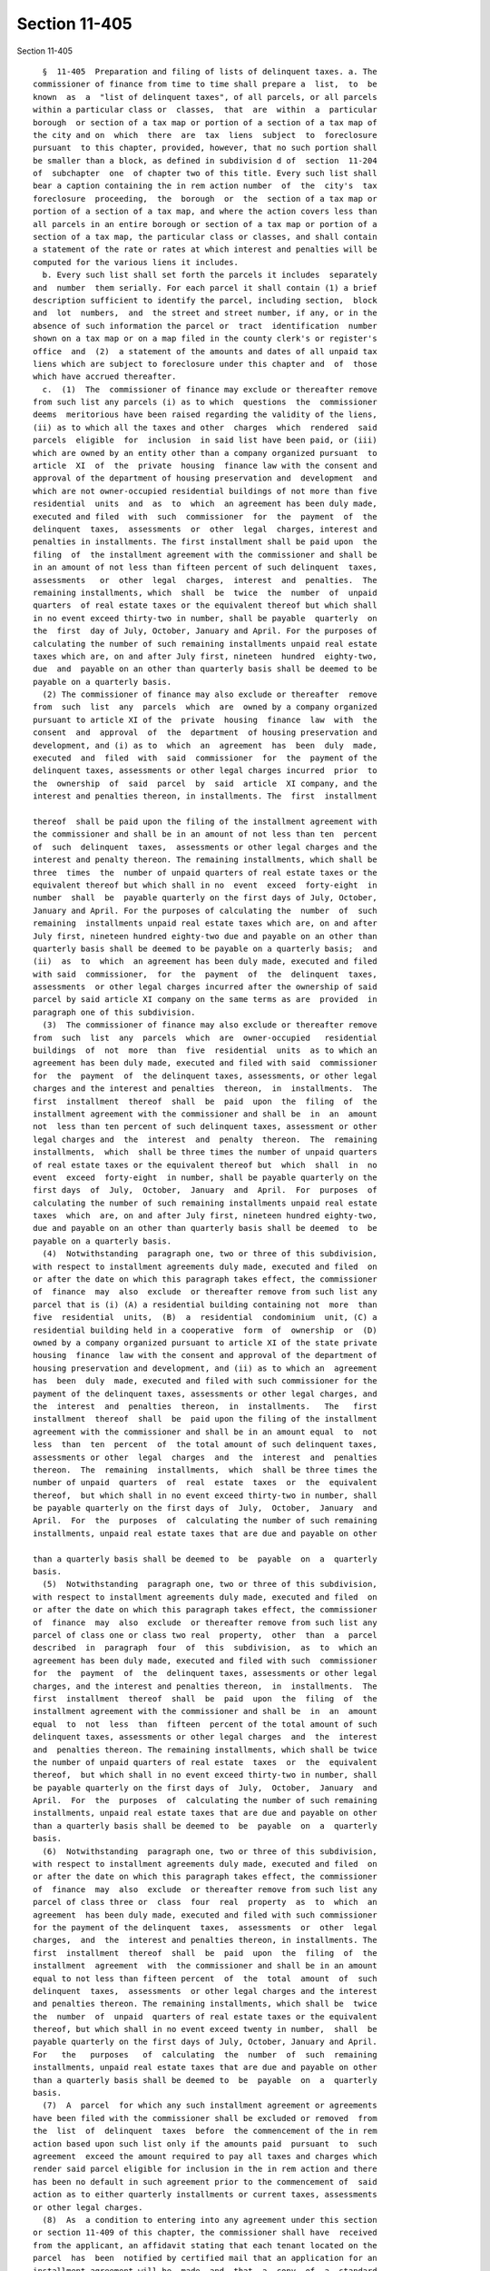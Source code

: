 Section 11-405
==============

Section 11-405 ::    
        
     
        §  11-405  Preparation and filing of lists of delinquent taxes. a. The
      commissioner of finance from time to time shall prepare a  list,  to  be
      known  as  a  "list of delinquent taxes", of all parcels, or all parcels
      within a particular class or  classes,  that  are  within  a  particular
      borough  or section of a tax map or portion of a section of a tax map of
      the city and on  which  there  are  tax  liens  subject  to  foreclosure
      pursuant  to this chapter, provided, however, that no such portion shall
      be smaller than a block, as defined in subdivision d of  section  11-204
      of  subchapter  one  of chapter two of this title. Every such list shall
      bear a caption containing the in rem action number  of  the  city's  tax
      foreclosure  proceeding,  the  borough  or  the  section of a tax map or
      portion of a section of a tax map, and where the action covers less than
      all parcels in an entire borough or section of a tax map or portion of a
      section of a tax map, the particular class or classes, and shall contain
      a statement of the rate or rates at which interest and penalties will be
      computed for the various liens it includes.
        b. Every such list shall set forth the parcels it includes  separately
      and  number  them serially. For each parcel it shall contain (1) a brief
      description sufficient to identify the parcel, including section,  block
      and  lot  numbers,  and  the street and street number, if any, or in the
      absence of such information the parcel or  tract  identification  number
      shown on a tax map or on a map filed in the county clerk's or register's
      office  and  (2)  a statement of the amounts and dates of all unpaid tax
      liens which are subject to foreclosure under this chapter and  of  those
      which have accrued thereafter.
        c.  (1)  The  commissioner of finance may exclude or thereafter remove
      from such list any parcels (i) as to which  questions  the  commissioner
      deems  meritorious have been raised regarding the validity of the liens,
      (ii) as to which all the taxes and other  charges  which  rendered  said
      parcels  eligible  for  inclusion  in said list have been paid, or (iii)
      which are owned by an entity other than a company organized pursuant  to
      article  XI  of  the  private  housing  finance law with the consent and
      approval of the department of housing preservation and  development  and
      which are not owner-occupied residential buildings of not more than five
      residential  units  and  as  to  which  an agreement has been duly made,
      executed and filed  with  such  commissioner  for  the  payment  of  the
      delinquent  taxes,  assessments  or  other  legal  charges, interest and
      penalties in installments. The first installment shall be paid upon  the
      filing  of  the installment agreement with the commissioner and shall be
      in an amount of not less than fifteen percent of such delinquent  taxes,
      assessments   or  other  legal  charges,  interest  and  penalties.  The
      remaining installments, which  shall  be  twice  the  number  of  unpaid
      quarters  of real estate taxes or the equivalent thereof but which shall
      in no event exceed thirty-two in number, shall be payable  quarterly  on
      the  first  day of July, October, January and April. For the purposes of
      calculating the number of such remaining installments unpaid real estate
      taxes which are, on and after July first, nineteen  hundred  eighty-two,
      due  and  payable on an other than quarterly basis shall be deemed to be
      payable on a quarterly basis.
        (2) The commissioner of finance may also exclude or thereafter  remove
      from  such  list  any  parcels  which  are  owned by a company organized
      pursuant to article XI of the  private  housing  finance  law  with  the
      consent  and  approval  of  the  department  of housing preservation and
      development, and (i) as to  which  an  agreement  has  been  duly  made,
      executed  and  filed  with  said  commissioner  for  the  payment of the
      delinquent taxes, assessments or other legal charges incurred  prior  to
      the  ownership  of  said  parcel  by  said  article  XI company, and the
      interest and penalties thereon, in installments. The  first  installment
    
      thereof  shall be paid upon the filing of the installment agreement with
      the commissioner and shall be in an amount of not less than ten  percent
      of  such  delinquent  taxes,  assessments or other legal charges and the
      interest and penalty thereon. The remaining installments, which shall be
      three  times  the  number of unpaid quarters of real estate taxes or the
      equivalent thereof but which shall in no  event  exceed  forty-eight  in
      number  shall  be  payable quarterly on the first days of July, October,
      January and April. For the purposes of calculating the  number  of  such
      remaining  installments unpaid real estate taxes which are, on and after
      July first, nineteen hundred eighty-two due and payable on an other than
      quarterly basis shall be deemed to be payable on a quarterly basis;  and
      (ii)  as  to  which  an agreement has been duly made, executed and filed
      with said  commissioner,  for  the  payment  of  the  delinquent  taxes,
      assessments  or other legal charges incurred after the ownership of said
      parcel by said article XI company on the same terms as are  provided  in
      paragraph one of this subdivision.
        (3)  The commissioner of finance may also exclude or thereafter remove
      from  such  list  any  parcels  which  are  owner-occupied   residential
      buildings  of  not  more  than  five  residential  units  as to which an
      agreement has been duly made, executed and filed with said  commissioner
      for  the  payment  of  the delinquent taxes, assessments, or other legal
      charges and the interest and penalties  thereon,  in  installments.  The
      first  installment  thereof  shall  be  paid  upon  the  filing  of  the
      installment agreement with the commissioner and shall be  in  an  amount
      not  less than ten percent of such delinquent taxes, assessment or other
      legal charges and  the  interest  and  penalty  thereon.  The  remaining
      installments,  which  shall be three times the number of unpaid quarters
      of real estate taxes or the equivalent thereof but  which  shall  in  no
      event  exceed  forty-eight  in number, shall be payable quarterly on the
      first days  of  July,  October,  January  and  April.  For  purposes  of
      calculating the number of such remaining installments unpaid real estate
      taxes  which  are, on and after July first, nineteen hundred eighty-two,
      due and payable on an other than quarterly basis shall be deemed  to  be
      payable on a quarterly basis.
        (4)  Notwithstanding  paragraph one, two or three of this subdivision,
      with respect to installment agreements duly made, executed and filed  on
      or after the date on which this paragraph takes effect, the commissioner
      of  finance  may  also  exclude  or thereafter remove from such list any
      parcel that is (i) (A) a residential building containing not  more  than
      five  residential  units,  (B)  a  residential  condominium  unit, (C) a
      residential building held in a cooperative  form  of  ownership  or  (D)
      owned by a company organized pursuant to article XI of the state private
      housing  finance  law with the consent and approval of the department of
      housing preservation and development, and (ii) as to which an  agreement
      has  been  duly  made, executed and filed with such commissioner for the
      payment of the delinquent taxes, assessments or other legal charges, and
      the  interest  and  penalties  thereon,  in  installments.   The   first
      installment  thereof  shall  be  paid upon the filing of the installment
      agreement with the commissioner and shall be in an amount equal  to  not
      less  than  ten  percent  of  the total amount of such delinquent taxes,
      assessments or other  legal  charges  and  the  interest  and  penalties
      thereon.  The  remaining  installments,  which  shall be three times the
      number of unpaid  quarters  of  real  estate  taxes  or  the  equivalent
      thereof,  but which shall in no event exceed thirty-two in number, shall
      be payable quarterly on the first days of  July,  October,  January  and
      April.  For  the  purposes  of  calculating the number of such remaining
      installments, unpaid real estate taxes that are due and payable on other
    
      than a quarterly basis shall be deemed to  be  payable  on  a  quarterly
      basis.
        (5)  Notwithstanding  paragraph one, two or three of this subdivision,
      with respect to installment agreements duly made, executed and filed  on
      or after the date on which this paragraph takes effect, the commissioner
      of  finance  may  also  exclude  or thereafter remove from such list any
      parcel of class one or class two real  property,  other  than  a  parcel
      described  in  paragraph  four  of  this  subdivision,  as  to  which an
      agreement has been duly made, executed and filed with such  commissioner
      for  the  payment  of  the  delinquent taxes, assessments or other legal
      charges, and the interest and penalties thereon,  in  installments.  The
      first  installment  thereof  shall  be  paid  upon  the  filing  of  the
      installment agreement with the commissioner and shall be  in  an  amount
      equal  to  not  less  than  fifteen  percent of the total amount of such
      delinquent taxes, assessments or other legal charges  and  the  interest
      and  penalties thereon. The remaining installments, which shall be twice
      the number of unpaid quarters of real estate  taxes  or  the  equivalent
      thereof,  but which shall in no event exceed thirty-two in number, shall
      be payable quarterly on the first days of  July,  October,  January  and
      April.  For  the  purposes  of  calculating the number of such remaining
      installments, unpaid real estate taxes that are due and payable on other
      than a quarterly basis shall be deemed to  be  payable  on  a  quarterly
      basis.
        (6)  Notwithstanding  paragraph one, two or three of this subdivision,
      with respect to installment agreements duly made, executed and filed  on
      or after the date on which this paragraph takes effect, the commissioner
      of  finance  may  also  exclude  or thereafter remove from such list any
      parcel of class three or  class  four  real  property  as  to  which  an
      agreement  has been duly made, executed and filed with such commissioner
      for the payment of the delinquent  taxes,  assessments  or  other  legal
      charges,  and  the  interest and penalties thereon, in installments. The
      first  installment  thereof  shall  be  paid  upon  the  filing  of  the
      installment  agreement  with  the commissioner and shall be in an amount
      equal to not less than fifteen percent  of  the  total  amount  of  such
      delinquent  taxes,  assessments  or other legal charges and the interest
      and penalties thereon. The remaining installments, which shall be  twice
      the  number  of  unpaid  quarters of real estate taxes or the equivalent
      thereof, but which shall in no event exceed twenty in number,  shall  be
      payable quarterly on the first days of July, October, January and April.
      For   the   purposes   of  calculating  the  number  of  such  remaining
      installments, unpaid real estate taxes that are due and payable on other
      than a quarterly basis shall be deemed to  be  payable  on  a  quarterly
      basis.
        (7)  A  parcel  for which any such installment agreement or agreements
      have been filed with the commissioner shall be excluded or removed  from
      the  list  of  delinquent  taxes  before  the commencement of the in rem
      action based upon such list only if the amounts paid  pursuant  to  such
      agreement  exceed the amount required to pay all taxes and charges which
      render said parcel eligible for inclusion in the in rem action and there
      has been no default in such agreement prior to the commencement of  said
      action as to either quarterly installments or current taxes, assessments
      or other legal charges.
        (8)  As  a condition to entering into any agreement under this section
      or section 11-409 of this chapter, the commissioner shall have  received
      from the applicant, an affidavit stating that each tenant located on the
      parcel  has  been  notified by certified mail that an application for an
      installment agreement will be  made  and  that  a  copy  of  a  standard
      agreement  form  has  been  included  with  such notification. Any false
    
      statement in such affidavit shall not be grounds to cancel the agreement
      or affect its validity in any way.
        d.  Two  duplicate  originals thereof, verified by the commissioner of
      finance or a subordinate designated by the commissioner, shall be  filed
      in  the  office  of  the clerk of the county in which the parcels listed
      therein are situated. Such filing shall constitute  and  have  the  same
      force  and  effect  as  the  filing  and  recording in such office of an
      individual and separate notice of pendency of action and as  the  filing
      in  the  supreme  court  in  such  county  of an individual and separate
      complaint by the city as to each  parcel  described  in  said  list,  to
      enforce the payment of the delinquent taxes, assessments or other lawful
      charges which have accumulated and become liens against such parcels.
        e.  Each  county  clerk  with  whom such a list of delinquent taxes is
      filed shall, on the date of said filing, place and  thereafter  maintain
      one duplicate original copy thereof, as separately and permanently bound
      by  the commissioner of finance, adjacent to and together with the block
      index of notices of pendency of action and each county clerk  shall,  on
      the  date  of said filing or as soon thereafter as with due diligence is
      practicable, docket the parcels contained  in  the  list  of  delinquent
      taxes  in said block index of notices of pendency of action, which shall
      constitute due filing, recording and indexing of  the  separate  notices
      constituting  said  list  of  delinquent  taxes  in  lieu  of  any other
      requirement under rule sixty-five hundred eleven of the  civil  practice
      law and rules or otherwise.
        f.  The  commissioner  of  finance  shall  file a copy of each list of
      delinquent taxes, certified as such copy by him or her or a  subordinate
      designated  by  the  commissioner,  in  the  borough  office of the city
      collector in the  borough  in  which  the  parcels  listed  therein  are
      situated and in the office of the corporation counsel.
        g.  The  validity of any proceeding hereunder shall not be affected by
      any omission or error of the commissioner of  finance  in  including  or
      excluding  parcels  from any such list or in the designation of a street
      or street number or by any other similar omission or error.
    
    
    
    
    
    
    